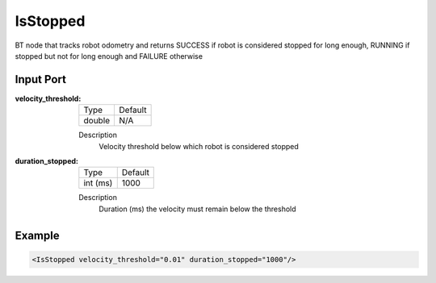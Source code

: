 .. _bt_is_stopped_condition:

IsStopped
=========

BT node that tracks robot odometry and returns SUCCESS if robot is considered stopped for long enough,
RUNNING if stopped but not for long enough and FAILURE otherwise

Input Port
----------

:velocity_threshold:

  ======= =======
  Type    Default
  ------- -------
  double    N/A
  ======= =======

  Description
    	Velocity threshold below which robot is considered stopped

:duration_stopped:

  ========  =======
  Type      Default
  --------  -------
  int (ms)  1000         
  ========  =======

  Description
    	Duration (ms) the velocity must remain below the threshold 

Example
-------

.. code-block:: xml

    <IsStopped velocity_threshold="0.01" duration_stopped="1000"/>